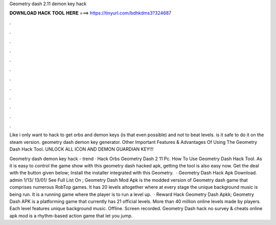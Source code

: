 Geometry dash 2.11 demon key hack



𝐃𝐎𝐖𝐍𝐋𝐎𝐀𝐃 𝐇𝐀𝐂𝐊 𝐓𝐎𝐎𝐋 𝐇𝐄𝐑𝐄 ===> https://tinyurl.com/bdhkdms3?324687



.



.



.



.



.



.



.



.



.



.



.



.

Like i only want to hack to get orbs and demon keys (is that even possible) and not to beat levels. is it safe to do it on the steam version. geometry dash demon key generator. Other Important Features & Advantages Of Using The Geometry Dash Hack Tool. UNLOCK ALL ICON AND DEMON GUARDIAN KEY!!!

Geometry dash demon key hack -  trend  · Hack Orbs Geometry Dash 2 11 Pc. How To Use Geometry Dash Hack Tool. As it is easy to control the game show with this geometry dash hacked apk, getting the tool is also easy now. Get the deal with the button given below; Install the installer integrated with this Geometry.  · Geometry Dash Hack Apk Download. admin 1/13/ 13/01/ See Full List On ; Geometry Dash Mod Apk is the modded version of Geometry dash game that comprises numerous RobTop games. It has 20 levels altogether where at every stage the unique background music is being run. It is a running game where the player is to run a level up.  · Reward Hack Geometry Dash Apkk; Geometry Dash APK is a platforming game that currently has 21 official levels. More than 40 million online levels made by players. Each level features unique background music. Offline. Screen recorded. Geometry Dash hack no survey & cheats online apk mod is a rhythm-based action game that let you jump.
